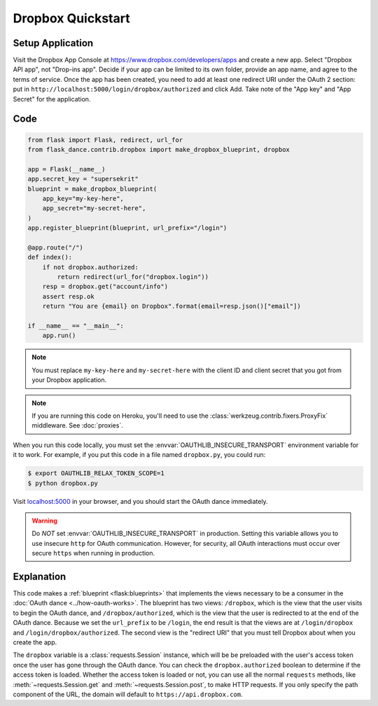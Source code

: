 Dropbox Quickstart
==================

Setup Application
-----------------
Visit the Dropbox App Console at https://www.dropbox.com/developers/apps
and create a new app. Select "Dropbox API app", not "Drop-ins app". Decide
if your app can be limited to its own folder, provide an app name, and
agree to the terms of service. Once the app has been created, you need to
add at least one redirect URI under the OAuth 2 section: put in
``http://localhost:5000/login/dropbox/authorized`` and click Add.
Take note of the "App key" and "App Secret" for the application.

Code
----
.. code-block:: python

    from flask import Flask, redirect, url_for
    from flask_dance.contrib.dropbox import make_dropbox_blueprint, dropbox

    app = Flask(__name__)
    app.secret_key = "supersekrit"
    blueprint = make_dropbox_blueprint(
        app_key="my-key-here",
        app_secret="my-secret-here",
    )
    app.register_blueprint(blueprint, url_prefix="/login")

    @app.route("/")
    def index():
        if not dropbox.authorized:
            return redirect(url_for("dropbox.login"))
        resp = dropbox.get("account/info")
        assert resp.ok
        return "You are {email} on Dropbox".format(email=resp.json()["email"])

    if __name__ == "__main__":
        app.run()

.. note::
    You must replace ``my-key-here`` and ``my-secret-here`` with the client ID
    and client secret that you got from your Dropbox application.

.. note::
    If you are running this code on Heroku, you'll need to use the
    :class:`werkzeug.contrib.fixers.ProxyFix` middleware. See :doc:`proxies`.

When you run this code locally, you must set the
:envvar:`OAUTHLIB_INSECURE_TRANSPORT` environment variable for it to work.
For example, if you put this code in a file named ``dropbox.py``, you could run:

.. code-block:: bash

    $ export OAUTHLIB_RELAX_TOKEN_SCOPE=1
    $ python dropbox.py

Visit `localhost:5000`_ in your browser, and you should start the OAuth dance
immediately.

.. _localhost:5000: http://localhost:5000/

.. warning::
    Do *NOT* set :envvar:`OAUTHLIB_INSECURE_TRANSPORT` in production. Setting
    this variable allows you to use insecure ``http`` for OAuth communication.
    However, for security, all OAuth interactions must occur over secure
    ``https`` when running in production.

Explanation
-----------
This code makes a :ref:`blueprint <flask:blueprints>` that implements the views
necessary to be a consumer in the :doc:`OAuth dance <../how-oauth-works>`. The
blueprint has two views: ``/dropbox``, which is the view that the user visits
to begin the OAuth dance, and ``/dropbox/authorized``, which is the view that
the user is redirected to at the end of the OAuth dance. Because we set the
``url_prefix`` to be ``/login``, the end result is that the views are at
``/login/dropbox`` and ``/login/dropbox/authorized``. The second view is the
"redirect URI" that you must tell Dropbox about when you create
the app.

The ``dropbox`` variable is a :class:`requests.Session` instance, which will be
be preloaded with the user's access token once the user has gone through the
OAuth dance. You can check the ``dropbox.authorized`` boolean to determine if
the access token is loaded. Whether the access token is loaded or not,
you can use all the normal ``requests`` methods, like
:meth:`~requests.Session.get` and :meth:`~requests.Session.post`,
to make HTTP requests. If you only specify the path component of the URL,
the domain will default to ``https://api.dropbox.com``.
